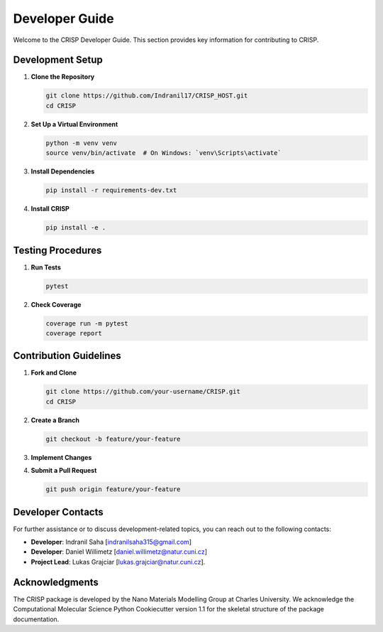 Developer Guide
===============

Welcome to the CRISP Developer Guide. This section provides key information for 
contributing to CRISP.

Development Setup
-----------------

1. **Clone the Repository**

   .. code-block:: bash

       git clone https://github.com/Indranil17/CRISP_HOST.git
       cd CRISP

2. **Set Up a Virtual Environment**

   .. code-block:: bash

       python -m venv venv
       source venv/bin/activate  # On Windows: `venv\Scripts\activate`

3. **Install Dependencies**

   .. code-block:: bash

       pip install -r requirements-dev.txt

4. **Install CRISP**

   .. code-block:: bash

       pip install -e .

Testing Procedures
------------------

1. **Run Tests**

   .. code-block:: bash

       pytest

2. **Check Coverage**

   .. code-block:: bash

       coverage run -m pytest
       coverage report

Contribution Guidelines
-----------------------

1. **Fork and Clone**

   .. code-block:: bash

       git clone https://github.com/your-username/CRISP.git
       cd CRISP

2. **Create a Branch**

   .. code-block:: bash

       git checkout -b feature/your-feature

3. **Implement Changes**

4. **Submit a Pull Request**

   .. code-block:: bash

       git push origin feature/your-feature


Developer Contacts
------------------

For further assistance or to discuss development-related topics, you can reach out to the following contacts:

- **Developer**: Indranil Saha [indranilsaha315@gmail.com] 
- **Developer**: Daniel Willimetz [daniel.willimetz@natur.cuni.cz]

- **Project Lead**: Lukas Grajciar [lukas.grajciar@natur.cuni.cz].

Acknowledgments
---------------

The CRISP package is developed by the Nano Materials Modelling Group at Charles University. We acknowledge the
Computational Molecular Science Python Cookiecutter version 1.1 for the skeletal structure of the package documentation.